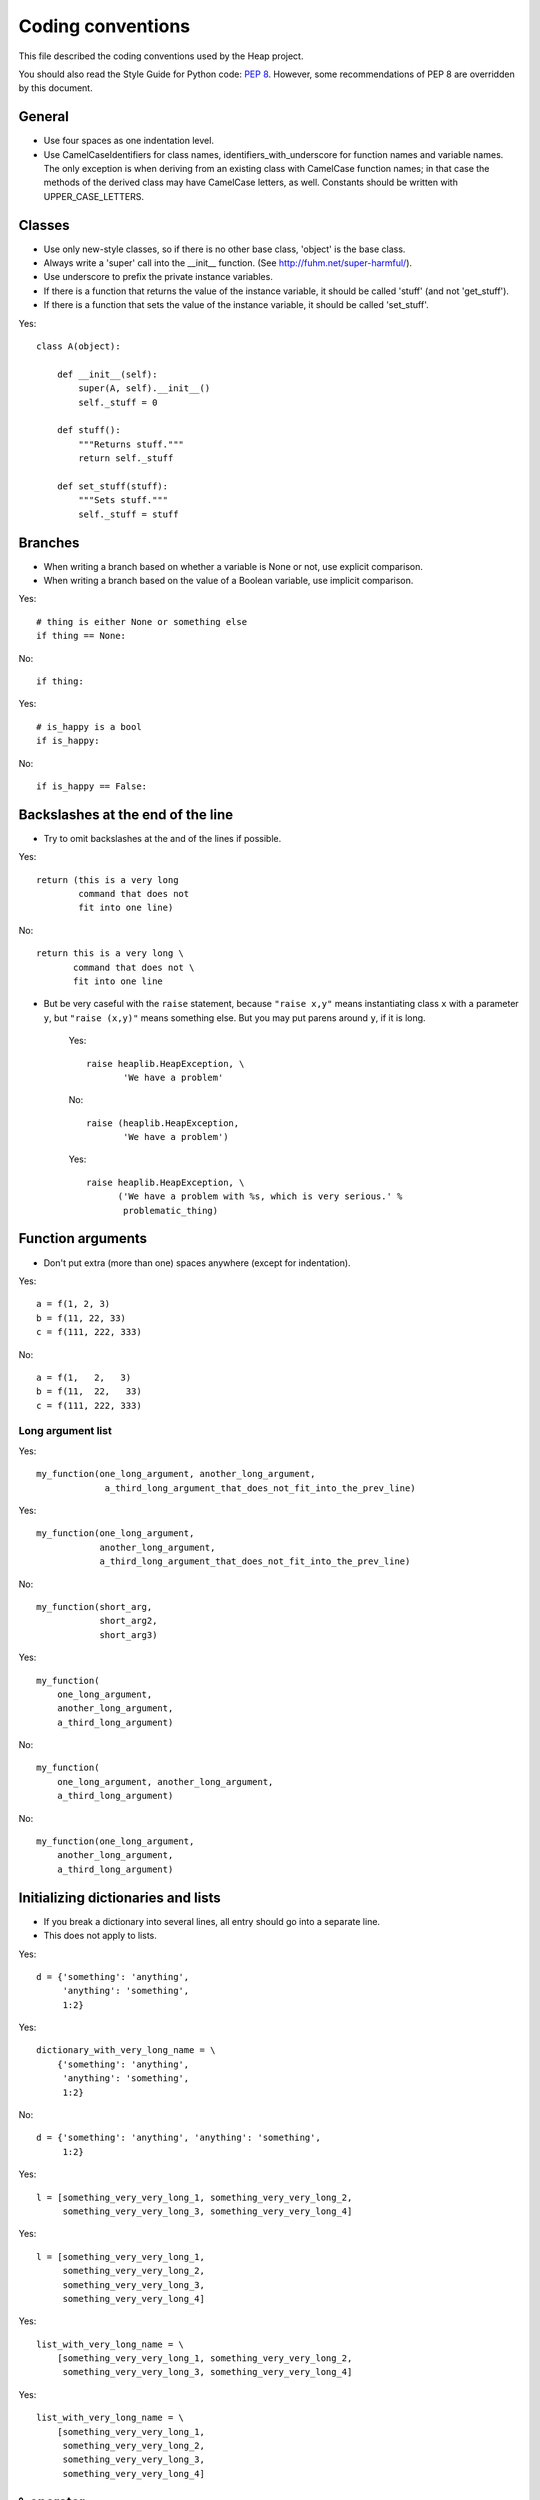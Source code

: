 Coding conventions
==================

This file described the coding conventions used by the Heap project.

You should also read the Style Guide for Python code: :pep:`8`.
However, some recommendations of PEP 8 are overridden by this document.

General
-------

* Use four spaces as one indentation level.
* Use CamelCaseIdentifiers for class names, identifiers_with_underscore for
  function names and variable names. The only exception is when deriving from
  an existing class with CamelCase function names; in that case the methods of
  the derived class may have CamelCase letters, as well. Constants should be
  written with UPPER_CASE_LETTERS.

Classes
-------

* Use only new-style classes, so if there is no other base class, 'object' is
  the base class.
* Always write a 'super' call into the __init__ function.
  (See http://fuhm.net/super-harmful/).
* Use underscore to prefix the private instance variables.
* If there is a function that returns the value of the instance variable, it
  should be called 'stuff' (and not 'get_stuff').
* If there is a function that sets the value of the instance variable, it
  should be called 'set_stuff'.

Yes::

   class A(object):

       def __init__(self):
           super(A, self).__init__()
           self._stuff = 0

       def stuff():
           """Returns stuff."""
           return self._stuff

       def set_stuff(stuff):
           """Sets stuff."""
           self._stuff = stuff

Branches
--------

* When writing a branch based on whether a variable is None or not, use
  explicit comparison.
* When writing a branch based on the value of a Boolean variable, use implicit
  comparison.

Yes::

   # thing is either None or something else
   if thing == None:

No::

   if thing:

Yes::

   # is_happy is a bool
   if is_happy:

No::

   if is_happy == False:

Backslashes at the end of the line
----------------------------------

* Try to omit backslashes at the and of the lines if possible.

Yes::

   return (this is a very long
           command that does not
           fit into one line)

No::

   return this is a very long \
          command that does not \
          fit into one line

* But be very caseful with the ``raise`` statement, because ``"raise x,y"``
  means instantiating class ``x`` with a parameter ``y``, but ``"raise (x,y)"``
  means something else. But you may put parens around ``y``, if it is long.

   Yes::
   
      raise heaplib.HeapException, \
             'We have a problem'
   
   No::
   
      raise (heaplib.HeapException,
             'We have a problem')
   
   Yes::
   
      raise heaplib.HeapException, \
            ('We have a problem with %s, which is very serious.' %
             problematic_thing)

Function arguments
------------------

* Don't put extra (more than one) spaces anywhere (except for indentation).

Yes::

   a = f(1, 2, 3)
   b = f(11, 22, 33)
   c = f(111, 222, 333)

No::

   a = f(1,   2,   3)
   b = f(11,  22,   33)
   c = f(111, 222, 333)

Long argument list
^^^^^^^^^^^^^^^^^^

Yes::

   my_function(one_long_argument, another_long_argument,
                a_third_long_argument_that_does_not_fit_into_the_prev_line)

Yes::

   my_function(one_long_argument,
               another_long_argument,
               a_third_long_argument_that_does_not_fit_into_the_prev_line)

No::

   my_function(short_arg,
               short_arg2,
               short_arg3)

Yes::

   my_function(
       one_long_argument,
       another_long_argument,
       a_third_long_argument)

No::

   my_function(
       one_long_argument, another_long_argument,
       a_third_long_argument)

No::

   my_function(one_long_argument,
       another_long_argument,
       a_third_long_argument)

Initializing dictionaries and lists
-----------------------------------

* If you break a dictionary into several lines, all entry should go into a
  separate line.
* This does not apply to lists.

Yes::

   d = {'something': 'anything',
        'anything': 'something',
        1:2}

Yes::

   dictionary_with_very_long_name = \
       {'something': 'anything',
        'anything': 'something',
        1:2}

No::

   d = {'something': 'anything', 'anything': 'something',
        1:2}

Yes::

   l = [something_very_very_long_1, something_very_very_long_2,
        something_very_very_long_3, something_very_very_long_4]

Yes::

   l = [something_very_very_long_1,
        something_very_very_long_2,
        something_very_very_long_3,
        something_very_very_long_4]

Yes::

   list_with_very_long_name = \
       [something_very_very_long_1, something_very_very_long_2,
        something_very_very_long_3, something_very_very_long_4]

Yes::

   list_with_very_long_name = \
       [something_very_very_long_1,
        something_very_very_long_2,
        something_very_very_long_3,
        something_very_very_long_4]


``%`` operator
--------------

* When you format a string with the % operator and you have only one parameter
  to format, use the tuple syntax.

Yes::

    "%s" % (x,)

No::

    "%s" % x

No::

    "%s" % (x)

The reason is that printing a tuple may lead to surprises. To reduce the
possibility of a bug, always follow this convention, even if you are sure that
the parameter after the ``%`` operator is not a tuple. ::

    >>> x = (1,2)
    >>> "%s" % (x,)
    '(1, 2)'
    >>> "%s" % x
    Traceback (most recent call last):
      File "<stdin>", line 1, in <module>
    TypeError: not all arguments converted during string formatting
    >>> "%s" % (x)
    Traceback (most recent call last):
      File "<stdin>", line 1, in <module>
    TypeError: not all arguments converted during string formatting

